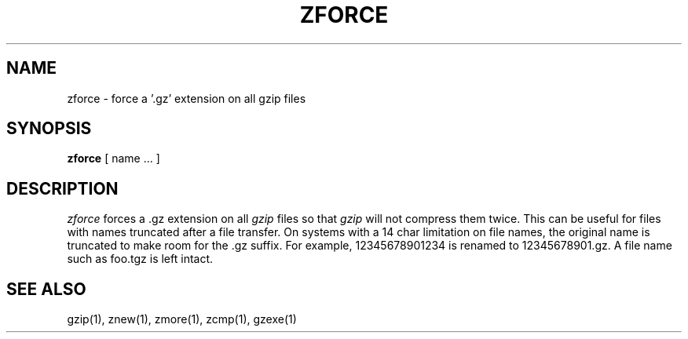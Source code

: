 .TH ZFORCE 1
.SH NAME
zforce \- force a '.gz' extension on all gzip files
.SH SYNOPSIS
.B zforce
[ name ...  ]
.SH DESCRIPTION
.I  zforce
forces a .gz extension on all
.I gzip
files so that
.I gzip
will not compress them twice.
This can be useful for files with names truncated after a file transfer.
On systems with a 14 char limitation on file names, the original name
is truncated to make room for the .gz suffix. For example,
12345678901234 is renamed to 12345678901.gz. A file name such as foo.tgz
is left intact.
.SH "SEE ALSO"
gzip(1), znew(1), zmore(1), zcmp(1), gzexe(1)
